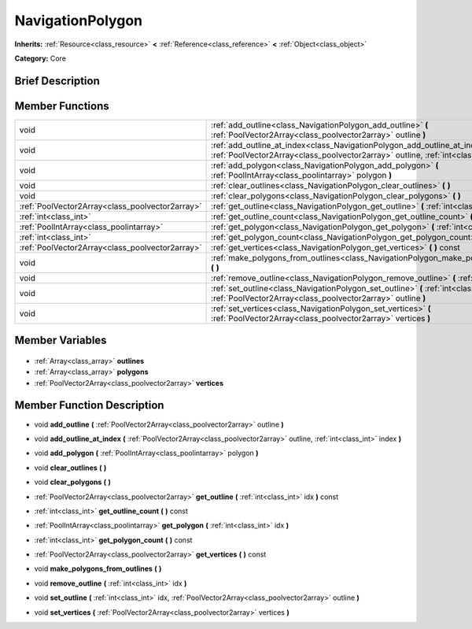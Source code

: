 .. Generated automatically by doc/tools/makerst.py in Godot's source tree.
.. DO NOT EDIT THIS FILE, but the NavigationPolygon.xml source instead.
.. The source is found in doc/classes or modules/<name>/doc_classes.

.. _class_NavigationPolygon:

NavigationPolygon
=================

**Inherits:** :ref:`Resource<class_resource>` **<** :ref:`Reference<class_reference>` **<** :ref:`Object<class_object>`

**Category:** Core

Brief Description
-----------------



Member Functions
----------------

+--------------------------------------------------+----------------------------------------------------------------------------------------------------------------------------------------------------------------------------+
| void                                             | :ref:`add_outline<class_NavigationPolygon_add_outline>` **(** :ref:`PoolVector2Array<class_poolvector2array>` outline **)**                                                |
+--------------------------------------------------+----------------------------------------------------------------------------------------------------------------------------------------------------------------------------+
| void                                             | :ref:`add_outline_at_index<class_NavigationPolygon_add_outline_at_index>` **(** :ref:`PoolVector2Array<class_poolvector2array>` outline, :ref:`int<class_int>` index **)** |
+--------------------------------------------------+----------------------------------------------------------------------------------------------------------------------------------------------------------------------------+
| void                                             | :ref:`add_polygon<class_NavigationPolygon_add_polygon>` **(** :ref:`PoolIntArray<class_poolintarray>` polygon **)**                                                        |
+--------------------------------------------------+----------------------------------------------------------------------------------------------------------------------------------------------------------------------------+
| void                                             | :ref:`clear_outlines<class_NavigationPolygon_clear_outlines>` **(** **)**                                                                                                  |
+--------------------------------------------------+----------------------------------------------------------------------------------------------------------------------------------------------------------------------------+
| void                                             | :ref:`clear_polygons<class_NavigationPolygon_clear_polygons>` **(** **)**                                                                                                  |
+--------------------------------------------------+----------------------------------------------------------------------------------------------------------------------------------------------------------------------------+
| :ref:`PoolVector2Array<class_poolvector2array>`  | :ref:`get_outline<class_NavigationPolygon_get_outline>` **(** :ref:`int<class_int>` idx **)** const                                                                        |
+--------------------------------------------------+----------------------------------------------------------------------------------------------------------------------------------------------------------------------------+
| :ref:`int<class_int>`                            | :ref:`get_outline_count<class_NavigationPolygon_get_outline_count>` **(** **)** const                                                                                      |
+--------------------------------------------------+----------------------------------------------------------------------------------------------------------------------------------------------------------------------------+
| :ref:`PoolIntArray<class_poolintarray>`          | :ref:`get_polygon<class_NavigationPolygon_get_polygon>` **(** :ref:`int<class_int>` idx **)**                                                                              |
+--------------------------------------------------+----------------------------------------------------------------------------------------------------------------------------------------------------------------------------+
| :ref:`int<class_int>`                            | :ref:`get_polygon_count<class_NavigationPolygon_get_polygon_count>` **(** **)** const                                                                                      |
+--------------------------------------------------+----------------------------------------------------------------------------------------------------------------------------------------------------------------------------+
| :ref:`PoolVector2Array<class_poolvector2array>`  | :ref:`get_vertices<class_NavigationPolygon_get_vertices>` **(** **)** const                                                                                                |
+--------------------------------------------------+----------------------------------------------------------------------------------------------------------------------------------------------------------------------------+
| void                                             | :ref:`make_polygons_from_outlines<class_NavigationPolygon_make_polygons_from_outlines>` **(** **)**                                                                        |
+--------------------------------------------------+----------------------------------------------------------------------------------------------------------------------------------------------------------------------------+
| void                                             | :ref:`remove_outline<class_NavigationPolygon_remove_outline>` **(** :ref:`int<class_int>` idx **)**                                                                        |
+--------------------------------------------------+----------------------------------------------------------------------------------------------------------------------------------------------------------------------------+
| void                                             | :ref:`set_outline<class_NavigationPolygon_set_outline>` **(** :ref:`int<class_int>` idx, :ref:`PoolVector2Array<class_poolvector2array>` outline **)**                     |
+--------------------------------------------------+----------------------------------------------------------------------------------------------------------------------------------------------------------------------------+
| void                                             | :ref:`set_vertices<class_NavigationPolygon_set_vertices>` **(** :ref:`PoolVector2Array<class_poolvector2array>` vertices **)**                                             |
+--------------------------------------------------+----------------------------------------------------------------------------------------------------------------------------------------------------------------------------+

Member Variables
----------------

  .. _class_NavigationPolygon_outlines:

- :ref:`Array<class_array>` **outlines**

  .. _class_NavigationPolygon_polygons:

- :ref:`Array<class_array>` **polygons**

  .. _class_NavigationPolygon_vertices:

- :ref:`PoolVector2Array<class_poolvector2array>` **vertices**


Member Function Description
---------------------------

.. _class_NavigationPolygon_add_outline:

- void **add_outline** **(** :ref:`PoolVector2Array<class_poolvector2array>` outline **)**

.. _class_NavigationPolygon_add_outline_at_index:

- void **add_outline_at_index** **(** :ref:`PoolVector2Array<class_poolvector2array>` outline, :ref:`int<class_int>` index **)**

.. _class_NavigationPolygon_add_polygon:

- void **add_polygon** **(** :ref:`PoolIntArray<class_poolintarray>` polygon **)**

.. _class_NavigationPolygon_clear_outlines:

- void **clear_outlines** **(** **)**

.. _class_NavigationPolygon_clear_polygons:

- void **clear_polygons** **(** **)**

.. _class_NavigationPolygon_get_outline:

- :ref:`PoolVector2Array<class_poolvector2array>` **get_outline** **(** :ref:`int<class_int>` idx **)** const

.. _class_NavigationPolygon_get_outline_count:

- :ref:`int<class_int>` **get_outline_count** **(** **)** const

.. _class_NavigationPolygon_get_polygon:

- :ref:`PoolIntArray<class_poolintarray>` **get_polygon** **(** :ref:`int<class_int>` idx **)**

.. _class_NavigationPolygon_get_polygon_count:

- :ref:`int<class_int>` **get_polygon_count** **(** **)** const

.. _class_NavigationPolygon_get_vertices:

- :ref:`PoolVector2Array<class_poolvector2array>` **get_vertices** **(** **)** const

.. _class_NavigationPolygon_make_polygons_from_outlines:

- void **make_polygons_from_outlines** **(** **)**

.. _class_NavigationPolygon_remove_outline:

- void **remove_outline** **(** :ref:`int<class_int>` idx **)**

.. _class_NavigationPolygon_set_outline:

- void **set_outline** **(** :ref:`int<class_int>` idx, :ref:`PoolVector2Array<class_poolvector2array>` outline **)**

.. _class_NavigationPolygon_set_vertices:

- void **set_vertices** **(** :ref:`PoolVector2Array<class_poolvector2array>` vertices **)**


